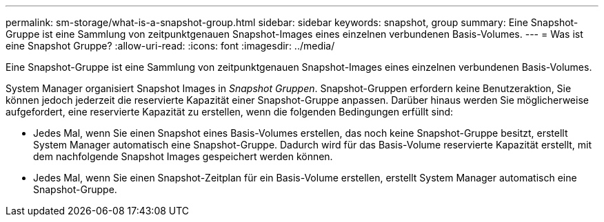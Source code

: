 ---
permalink: sm-storage/what-is-a-snapshot-group.html 
sidebar: sidebar 
keywords: snapshot, group 
summary: Eine Snapshot-Gruppe ist eine Sammlung von zeitpunktgenauen Snapshot-Images eines einzelnen verbundenen Basis-Volumes. 
---
= Was ist eine Snapshot Gruppe?
:allow-uri-read: 
:icons: font
:imagesdir: ../media/


[role="lead"]
Eine Snapshot-Gruppe ist eine Sammlung von zeitpunktgenauen Snapshot-Images eines einzelnen verbundenen Basis-Volumes.

System Manager organisiert Snapshot Images in _Snapshot Gruppen_. Snapshot-Gruppen erfordern keine Benutzeraktion, Sie können jedoch jederzeit die reservierte Kapazität einer Snapshot-Gruppe anpassen. Darüber hinaus werden Sie möglicherweise aufgefordert, eine reservierte Kapazität zu erstellen, wenn die folgenden Bedingungen erfüllt sind:

* Jedes Mal, wenn Sie einen Snapshot eines Basis-Volumes erstellen, das noch keine Snapshot-Gruppe besitzt, erstellt System Manager automatisch eine Snapshot-Gruppe. Dadurch wird für das Basis-Volume reservierte Kapazität erstellt, mit dem nachfolgende Snapshot Images gespeichert werden können.
* Jedes Mal, wenn Sie einen Snapshot-Zeitplan für ein Basis-Volume erstellen, erstellt System Manager automatisch eine Snapshot-Gruppe.

